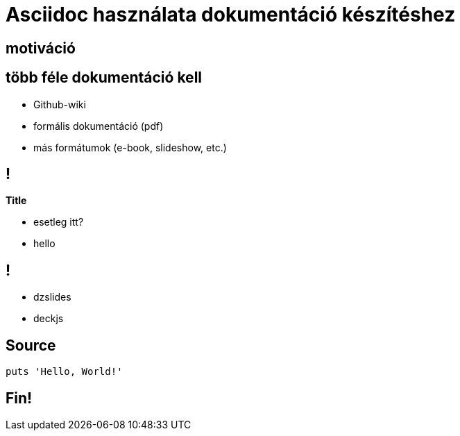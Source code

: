 = Asciidoc használata dokumentáció készítéshez
// Segesdi Dániel
:backend: dzslides
:dzslides-style: stormy
:dzslides-transition: fade
:dzslides-fonts: family=Yanone+Kaffeesatz:400,700,200,300&family=Cedarville+Cursive
:dzslides-highlight: monokai
:source-highlighter: highlightjs

[.intro]
== motiváció

[.topic]
== több féle dokumentáció kell
[.incremental]
* Github-wiki
* formális dokumentáció (pdf)
* más formátumok (e-book, slideshow, etc.)

== !


*Title*
[.incremental]
* esetleg itt?
* hello

== !

[.incremental]
* dzslides
* deckjs

[.topic.source]
== Source

[source,ruby]
--
puts 'Hello, World!'
--

[.topic.ending]
== Fin!
